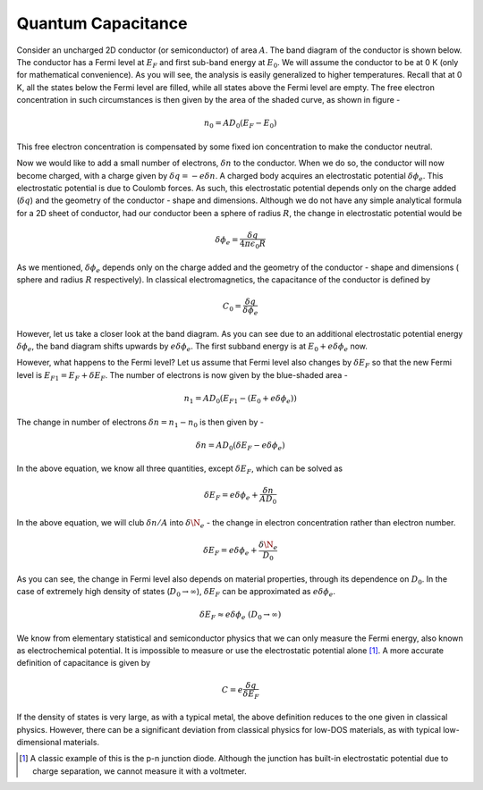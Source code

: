 Quantum Capacitance 
====================

Consider an uncharged 2D conductor (or semiconductor) of area :math:`A`. 
The band diagram of the conductor is shown below.
The conductor has a Fermi level at :math:`E_F` and first sub-band energy at :math:`E_0`.
We will assume the conductor to be at 0 K (only for mathematical convenience). As you will see, the analysis is easily generalized to higher temperatures.
Recall that at 0 K, all the states below the Fermi level are filled,
while all states above the Fermi level are empty.
The free electron concentration in such circumstances is then given by the area of the shaded curve, as shown in figure -

.. math::
	n_0 = AD_0(E_F - E_0)

This free electron concentration is compensated by some fixed ion concentration to make the conductor neutral.

Now we would like to add a small number of electrons, :math:`\delta n` to the conductor. When we do so, the conductor will now become charged, with a charge given by :math:`\delta q = -e\delta n`.
A charged body acquires an  electrostatic potential :math:`\delta \phi_e`.
This electrostatic potential is due to Coulomb forces.
As such, this electrostatic potential depends only on the charge added (:math:`\delta q`) and the geometry of the conductor - shape and dimensions. Although we do not have any simple analytical formula for a 2D sheet of conductor, had our conductor been a sphere of radius :math:`R`, the change in electrostatic potential would be 

.. math::
	\delta \phi_e = \frac{\delta q}{4\pi\epsilon_0R}
	
As we mentioned, :math:`\delta \phi_e` depends only on the charge added and the geometry of the 
conductor - shape and dimensions ( sphere and radius :math:`R` respectively). 
In classical electromagnetics, the capacitance of the conductor is defined by 

.. math::
	C_0 = \frac{\delta q}{\delta \phi_e}

However, let us take a closer look at the band diagram.
As you can see due to an additional electrostatic potential energy :math:`\delta \phi_e`, the band diagram shifts upwards by :math:`e\delta \phi_e`.
The first subband energy is at :math:`E_0 + e\delta \phi_e` now.

However, what happens to the Fermi level?
Let us assume that Fermi level also changes by :math:`\delta E_F` so that the new Fermi level is :math:`E_{F1} = E_F + \delta E_F`.
The number of electrons is now given by the blue-shaded area -

.. math ::
	n_1 = AD_0(E_{F1} - (E_0 + e\delta \phi_e))

The change in number of electrons :math:`\delta n = n_1 - n_0` is then given by -

.. math ::
	\delta n = AD_0(\delta E_F - e\delta \phi_e)

In the above equation, we know all three quantities, except :math:`\delta E_F`, which can be solved as 

.. math ::
	\delta E_F = e\delta \phi_e + \frac{\delta n}{AD_0}

In the above equation, we will club :math:`\delta n / A` into  :math:`\delta \N_e` - the change in electron concentration rather than electron number.

.. math ::
	\delta E_F = e\delta \phi_e + \frac{\delta \N_e}{D_0}
	
As you can see, the change in Fermi level also depends on material properties, through its dependence on :math:`D_0`.
In the case of extremely high density of states (:math:`D_0 \to \infty`), :math:`\delta E_F` can be approximated as :math:`e\delta \phi_e`.

.. math ::
	\delta E_F \approx e\delta \phi_e \ (D_0 \to \infty)

We know from elementary statistical and semiconductor physics that we can only measure the Fermi energy, also known as electrochemical potential.
It is impossible to measure or use the electrostatic potential alone [#]_. 
A more accurate definition of capacitance is given by 

.. math::
	C = e\frac{\delta q}{\delta E_F}

If the density of states is very large, as with a typical metal, the above definition reduces to the one given in classical physics.
However, there can be a significant deviation from classical physics for low-DOS materials, as with typical low-dimensional materials.

.. [#] A classic example of this is the p-n junction diode. Although the junction has built-in electrostatic potential due to charge separation, we cannot measure it with a voltmeter. 
